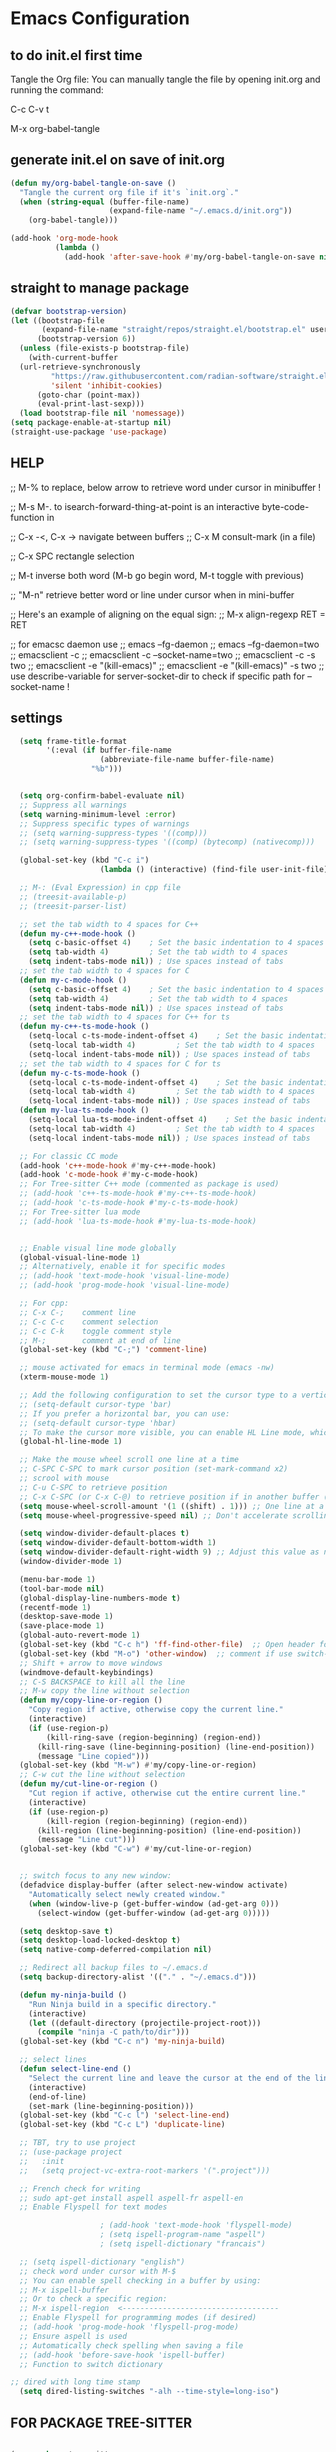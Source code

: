 * Emacs Configuration

** to do init.el first time
Tangle the Org file: You can manually tangle the file by opening init.org and running the command:

C-c C-v t

M-x org-babel-tangle

** generate init.el on save of init.org
#+BEGIN_SRC emacs-lisp :tangle init.el
  (defun my/org-babel-tangle-on-save ()
    "Tangle the current org file if it's `init.org`."
    (when (string-equal (buffer-file-name)
                        (expand-file-name "~/.emacs.d/init.org"))
      (org-babel-tangle)))

  (add-hook 'org-mode-hook
            (lambda ()
              (add-hook 'after-save-hook #'my/org-babel-tangle-on-save nil 'make-it-local)))
#+END_SRC

** straight to manage package
#+BEGIN_SRC emacs-lisp :tangle init.el
  (defvar bootstrap-version)
  (let ((bootstrap-file
         (expand-file-name "straight/repos/straight.el/bootstrap.el" user-emacs-directory))
        (bootstrap-version 6))
    (unless (file-exists-p bootstrap-file)
      (with-current-buffer
  	(url-retrieve-synchronously
           "https://raw.githubusercontent.com/radian-software/straight.el/develop/install.el"
           'silent 'inhibit-cookies)
        (goto-char (point-max))
        (eval-print-last-sexp)))
    (load bootstrap-file nil 'nomessage))
  (setq package-enable-at-startup nil)
  (straight-use-package 'use-package)
#+END_SRC

** HELP
;; M-% to replace, below arrow to retrieve word under cursor in minibuffer !

;; M-s M-. to isearch-forward-thing-at-point is an interactive byte-code-function in

;; C-x -<, C-x ->	navigate between buffers
;; C-x M		consult-mark (in a file)

;; C-x SPC          rectangle selection

;; M-t              inverse both word (M-b go begin word, M-t toggle with previous)

;; "M-n"            retrieve better word or line under cursor when in mini-buffer

;; Here's an example of aligning on the equal sign:
;; M-x align-regexp RET = RET

;; for emacsc daemon use
;; emacs --fg-daemon
;; emacs --fg-daemon=two
;; emacsclient -c
;; emacsclient -c --socket-name=two
;; emacsclient -c -s two
;; emacsclient -e "(kill-emacs)"
;; emacsclient -e "(kill-emacs)" -s two
;; use describe-variable for server-socket-dir to check if specific path for --socket-name !

** settings
#+BEGIN_SRC emacs-lisp :tangle init.el
  (setq frame-title-format
        '(:eval (if buffer-file-name
                    (abbreviate-file-name buffer-file-name)
                  "%b")))


  (setq org-confirm-babel-evaluate nil)
  ;; Suppress all warnings
  (setq warning-minimum-level :error)
  ;; Suppress specific types of warnings
  ;; (setq warning-suppress-types '((comp)))
  ;; (setq warning-suppress-types '((comp) (bytecomp) (nativecomp)))

  (global-set-key (kbd "C-c i")
                	(lambda () (interactive) (find-file user-init-file)))

  ;; M-: (Eval Expression) in cpp file
  ;; (treesit-available-p)
  ;; (treesit-parser-list)

  ;; set the tab width to 4 spaces for C++
  (defun my-c++-mode-hook ()
    (setq c-basic-offset 4)    ; Set the basic indentation to 4 spaces
    (setq tab-width 4)         ; Set the tab width to 4 spaces
    (setq indent-tabs-mode nil)) ; Use spaces instead of tabs
  ;; set the tab width to 4 spaces for C
  (defun my-c-mode-hook ()
    (setq c-basic-offset 4)    ; Set the basic indentation to 4 spaces
    (setq tab-width 4)         ; Set the tab width to 4 spaces
    (setq indent-tabs-mode nil)) ; Use spaces instead of tabs
  ;; set the tab width to 4 spaces for C++ for ts
  (defun my-c++-ts-mode-hook ()
    (setq-local c-ts-mode-indent-offset 4)    ; Set the basic indentation to 4 spaces
    (setq-local tab-width 4)         ; Set the tab width to 4 spaces
    (setq-local indent-tabs-mode nil)) ; Use spaces instead of tabs
  ;; set the tab width to 4 spaces for C for ts
  (defun my-c-ts-mode-hook ()
    (setq-local c-ts-mode-indent-offset 4)    ; Set the basic indentation to 4 spaces
    (setq-local tab-width 4)         ; Set the tab width to 4 spaces
    (setq-local indent-tabs-mode nil)) ; Use spaces instead of tabs
  (defun my-lua-ts-mode-hook ()
    (setq-local lua-ts-mode-indent-offset 4)    ; Set the basic indentation to 4 spaces
    (setq-local tab-width 4)         ; Set the tab width to 4 spaces
    (setq-local indent-tabs-mode nil)) ; Use spaces instead of tabs

  ;; For classic CC mode
  (add-hook 'c++-mode-hook #'my-c++-mode-hook)
  (add-hook 'c-mode-hook #'my-c-mode-hook)
  ;; For Tree-sitter C++ mode (commented as package is used)
  ;; (add-hook 'c++-ts-mode-hook #'my-c++-ts-mode-hook)
  ;; (add-hook 'c-ts-mode-hook #'my-c-ts-mode-hook)
  ;; For Tree-sitter lua mode
  ;; (add-hook 'lua-ts-mode-hook #'my-lua-ts-mode-hook)


  ;; Enable visual line mode globally
  (global-visual-line-mode 1)
  ;; Alternatively, enable it for specific modes
  ;; (add-hook 'text-mode-hook 'visual-line-mode)
  ;; (add-hook 'prog-mode-hook 'visual-line-mode)

  ;; For cpp:
  ;; C-x C-;    comment line
  ;; C-c C-c    comment selection
  ;; C-c C-k    toggle comment style
  ;; M-;        comment at end of line
  (global-set-key (kbd "C-;") 'comment-line)

  ;; mouse activated for emacs in terminal mode (emacs -nw)
  (xterm-mouse-mode 1)

  ;; Add the following configuration to set the cursor type to a vertical bar:
  ;; (setq-default cursor-type 'bar)
  ;; If you prefer a horizontal bar, you can use:
  ;; (setq-default cursor-type 'hbar)
  ;; To make the cursor more visible, you can enable HL Line mode, which highlights the current line:
  (global-hl-line-mode 1)

  ;; Make the mouse wheel scroll one line at a time
  ;; C-SPC C-SPC to mark cursor position (set-mark-command x2)
  ;; scrool with mouse
  ;; C-u C-SPC to retrieve position
  ;; C-x C-SPC (or C-x C-@) to retrieve position if in another buffer (pop-global-mark)
  (setq mouse-wheel-scroll-amount '(1 ((shift) . 1))) ;; One line at a time
  (setq mouse-wheel-progressive-speed nil) ;; Don't accelerate scrolling

  (setq window-divider-default-places t)
  (setq window-divider-default-bottom-width 1)
  (setq window-divider-default-right-width 9) ;; Adjust this value as needed
  (window-divider-mode 1)

  (menu-bar-mode 1)
  (tool-bar-mode nil)
  (global-display-line-numbers-mode t)
  (recentf-mode 1)
  (desktop-save-mode 1)
  (save-place-mode 1)
  (global-auto-revert-mode 1)
  (global-set-key (kbd "C-c h") 'ff-find-other-file)  ;; Open header for cpp
  (global-set-key (kbd "M-o") 'other-window)  ;; comment if use switch-window
  ;; Shift + arrow to move windows
  (windmove-default-keybindings)
  ;; C-S BACKSPACE to kill all the line
  ;; M-w copy the line without selection
  (defun my/copy-line-or-region ()
    "Copy region if active, otherwise copy the current line."
    (interactive)
    (if (use-region-p)
        (kill-ring-save (region-beginning) (region-end))
      (kill-ring-save (line-beginning-position) (line-end-position))
      (message "Line copied")))
  (global-set-key (kbd "M-w") #'my/copy-line-or-region)
  ;; C-w cut the line without selection
  (defun my/cut-line-or-region ()
    "Cut region if active, otherwise cut the entire current line."
    (interactive)
    (if (use-region-p)
        (kill-region (region-beginning) (region-end))
      (kill-region (line-beginning-position) (line-end-position))
      (message "Line cut")))
  (global-set-key (kbd "C-w") #'my/cut-line-or-region)


  ;; switch focus to any new window:
  (defadvice display-buffer (after select-new-window activate)
    "Automatically select newly created window."
    (when (window-live-p (get-buffer-window (ad-get-arg 0)))
      (select-window (get-buffer-window (ad-get-arg 0)))))

  (setq desktop-save t)
  (setq desktop-load-locked-desktop t)
  (setq native-comp-deferred-compilation nil)

  ;; Redirect all backup files to ~/.emacs.d
  (setq backup-directory-alist '(("." . "~/.emacs.d")))

  (defun my-ninja-build ()
    "Run Ninja build in a specific directory."
    (interactive)
    (let ((default-directory (projectile-project-root)))
      (compile "ninja -C path/to/dir")))
  (global-set-key (kbd "C-c n") 'my-ninja-build)

  ;; select lines
  (defun select-line-end ()
    "Select the current line and leave the cursor at the end of the line."
    (interactive)
    (end-of-line)
    (set-mark (line-beginning-position)))
  (global-set-key (kbd "C-c l") 'select-line-end)
  (global-set-key (kbd "C-c L") 'duplicate-line)

  ;; TBT, try to use project
  ;; (use-package project
  ;;   :init
  ;;   (setq project-vc-extra-root-markers '(".project")))

  ;; French check for writing
  ;; sudo apt-get install aspell aspell-fr aspell-en
  ;; Enable Flyspell for text modes

  					; (add-hook 'text-mode-hook 'flyspell-mode)
  					; (setq ispell-program-name "aspell")
  					; (setq ispell-dictionary "francais")

  ;; (setq ispell-dictionary "english")
  ;; check word under cursor with M-$
  ;; You can enable spell checking in a buffer by using:
  ;; M-x ispell-buffer
  ;; Or to check a specific region:
  ;; M-x ispell-region  <-----------------------------------
  ;; Enable Flyspell for programming modes (if desired)
  ;; (add-hook 'prog-mode-hook 'flyspell-prog-mode)
  ;; Ensure aspell is used
  ;; Automatically check spelling when saving a file
  ;; (add-hook 'before-save-hook 'ispell-buffer)
  ;; Function to switch dictionary

;; dired with long time stamp
  (setq dired-listing-switches "-alh --time-style=long-iso")

#+END_SRC

** FOR PACKAGE TREE-SITTER
#+BEGIN_SRC emacs-lisp :tangle init.el

(use-package tree-sitter
  :straight t
  :ensure t
  :hook ((c-mode c++-mode python-mode) . tree-sitter-mode)
  :config
  (use-package tree-sitter-langs
    :straight t
    :ensure t
    :config
    (tree-sitter-require 'cpp)
    (tree-sitter-require 'c)
    (tree-sitter-require 'python))
  ;; Enable highlighting after tree-sitter-mode
  (add-hook 'tree-sitter-after-on-hook #'tree-sitter-hl-mode))

  ;; FOR NATIVE TREE-SITTER
  ;; ;; Run this interactively or add to your config
  ;; ;; (treesit-install-language-grammar 'c)
  ;; ;; (treesit-install-language-grammar 'cpp)
  ;; ;; Use Tree-sitter modes for C and C++
  ;; (setq major-mode-remap-alist
  ;;       '((c-mode          . c-ts-mode)
  ;;         (c++-mode        . c++-ts-mode)))
  ;; ;; Enable Tree-sitter highlighting
  ;; (add-hook 'c-ts-mode-hook #'treesit-font-lock-enable)
  ;; (add-hook 'c++-ts-mode-hook #'treesit-font-lock-enable)

  ;; COMMENTED
  ;; ; to see why c try each restart the grammar and no color in file ???
  ;; (use-package treesit-auto
  ;;   :straight t
  ;;   :custom
  ;;   (treesit-auto-install 'prompt)
  ;;   :config
  ;;   (treesit-auto-add-to-auto-mode-alist 'all)
  ;;   (global-treesit-auto-mode))
  ;; ;; Warning (treesit): Cannot activate tree-sitter, because language grammar for c is unavailable (version-mismatch): 15
  ;; (setq treesit-language-source-alist
  ;;       '((c         "https://github.com/tree-sitter/tree-sitter-c" "v0.20.3")  ;; 0.23.4
  ;; 	;;(cpp       "https://github.com/tree-sitter/tree-sitter-cpp" "v0.23.4")  ;; 0.23.4
  ;;         (python    "https://github.com/tree-sitter/tree-sitter-python" "v0.20.4")
  ;;         (rust      "https://github.com/tree-sitter/tree-sitter-rust" "v0.20.1")
  ;;         (bash      "https://github.com/tree-sitter/tree-sitter-bash" "v0.19.0")))  ;; 0.22.0
  ;;         ;;(lua       "https://github.com/Azganoth/tree-sitter-lua" "v2.1.3")))
  ;; ;; Then install each grammar
  ;; ;; (dolist (lang '(c cpp python rust bash lua))
  ;;   ;; (treesit-install-language-grammar lang))
  ;; ;; C-x C-e on(should have the same):
  ;; ;; (treesit-language-abi-version)
  ;; ;; (treesit-language-abi-version 'lua)
  ;; ;; 13 (#o15, #xd, ?\C-m)
  ;; ;; so version is 13
#+END_SRC

** grep setting
#+BEGIN_SRC emacs-lisp :tangle init.el
  ;; Ensure `grep` and `rgrep` use `ripgrep`
  (setq grep-program "rg")
  ;; launch with ":rgrep"
  ;; "M-n" to retrieve word under cursor to be searched
  ;; In grep buffer, use "n" "p" to see file next/previous preview also with tramp
  ;; In grep buffer, use "C-o" to preview the file under cursor in grep buffer
  ;; Use "M-s ." "M-s M-." to retrieve word under cursor to be searched (classic isearch used)
  ;; define command to search in * from project root :
  (defun my-rgrep-selection-or-word ()
    "Run rgrep with the selected region or the word under the cursor.
  Reuse the existing grep buffer window if open."
    (interactive)
    (let* ((selection (when (use-region-p)
                        (buffer-substring-no-properties (region-beginning) (region-end))))
           (word (or selection (thing-at-point 'word t)))
           (root-dir (project-root (project-current))))
      (rgrep word "*" root-dir)
      (let ((grep-buffer "*grep*"))
        (when (get-buffer grep-buffer)
          (let ((window (get-buffer-window grep-buffer)))
            (if window
                (select-window window)
              (pop-to-buffer grep-buffer)))))))
  (global-set-key (kbd "C-c g") 'my-rgrep-selection-or-word)
#+END_SRC

** crux (useful commands)
#+BEGIN_SRC emacs-lisp :tangle init.el
  ;; Collection of Ridiculously Useful eXtensions
  (use-package crux
    :straight t
    :ensure t
    :config
    (global-set-key (kbd "C-a") 'crux-move-beginning-of-line)
    (global-set-key (kbd "C-o") 'crux-smart-open-line)
    ;; (global-set-key (kbd "C-x C-o") 'crux-other-window-or-switch-buffer)
    ;; (global-set-key (kbd "C-c C-l") 'crux-duplicate-current-line-or-region)
    (global-set-key (kbd "C-c C--") 'crux-kill-whole-line)
    (global-set-key (kbd "C-c ;") 'crux-duplicate-and-comment-current-line-or-region))
#+END_SRC

** doom-themes
#+BEGIN_SRC emacs-lisp :tangle init.el
  (use-package doom-themes
    :straight t
    :ensure t
    :config
    ;; (load-theme 'leuven-dark nil)
    )
#+END_SRC
			 
** material-theme
#+BEGIN_SRC emacs-lisp :tangle init.el
  (use-package material-theme
    :straight t
    :ensure t
    :config
    ;; (load-theme 'material-light t)
    (load-theme 'material t)
    )
#+END_SRC
	     
** powerline
#+BEGIN_SRC emacs-lisp :tangle init.el
  (use-package powerline
    :straight t
    :ensure t
    :config
    (powerline-default-theme))
#+END_SRC

** undo-tree
#+BEGIN_SRC emacs-lisp :tangle init.el
  (use-package undo-tree
    :straight t
    :ensure t
    :init
    (setq undo-tree-auto-save-history t)
    (setq undo-tree-history-directory-alist
          `(("." . ,(expand-file-name "undo-tree-history" user-emacs-directory))))
    :config
    (global-undo-tree-mode)
    ;; Create undo history directory if it doesn't exist
    (unless (file-directory-p (expand-file-name "undo-tree-history" user-emacs-directory))
      (make-directory (expand-file-name "undo-tree-history" user-emacs-directory) t)))
#+END_SRC

** markdown-mode
#+BEGIN_SRC emacs-lisp :tangle init.el
  (use-package markdown-mode
    :straight t
    :ensure t)
#+END_SRC

** Highlight symbols in all buffers
#+BEGIN_SRC emacs-lisp :tangle init.el
  ;; ;; To toggle the highlight of the symbol under the cursor in all buffers:
  (use-package highlight-thing
    :straight t
    :ensure t)
  (require 'highlight-thing)
  ;; Define a list of colors
  (defvar highlight-symbol-colors '("yellow" "cyan" "magenta" "green" "blue" "orange" "red" "purple")
    "List of colors for highlighting symbols.")
  (defvar highlight-symbol-color-index 0
    "Index of the next color to use from `highlight-symbol-colors`.")
  (defvar highlighted-symbols nil
    "List of currently highlighted symbols.")
  (defun toggle-highlight-symbol-at-point ()
    "Toggle highlighting for the symbol at point in all buffers."
    (interactive)
    (let* ((symbol-at-point (thing-at-point 'symbol t))  ;; Ensure the symbol is correctly identified
           (pattern (regexp-quote symbol-at-point)))
      (if (and symbol-at-point (member pattern highlighted-symbols))
  	;; If the symbol is already highlighted, unhighlight it
  	(unhighlight-symbol-at-point pattern)
        ;; Otherwise, highlight the symbol with the next color
        (highlight-symbol-with-next-color symbol-at-point))))
  (defun highlight-symbol-with-next-color (symbol-at-point)
    "Highlight the symbol at point with the next color from `highlight-symbol-colors`."
    (let ((color (nth highlight-symbol-color-index highlight-symbol-colors)))
      (when symbol-at-point
        (save-excursion
          ;; Create a custom face for the symbol with the chosen color
          (let ((face-name (intern (concat "highlight-symbol-face-" color))))
            (unless (facep face-name)
              (make-face face-name)
              (set-face-attribute face-name nil :background color :foreground "black"))
            (dolist (buffer (buffer-list))
              (with-current-buffer buffer
                (highlight-regexp (regexp-quote symbol-at-point) face-name))))
          ;; Add the symbol to the list of highlighted symbols
          (add-to-list 'highlighted-symbols (regexp-quote symbol-at-point))
          ;; Update the color index for the next symbol
          (setq highlight-symbol-color-index (mod (1+ highlight-symbol-color-index) (length highlight-symbol-colors)))))))
  (defun unhighlight-symbol-at-point (pattern)
    "Remove highlighting for the symbol at point in all buffers."
    (interactive)
    (when pattern
      (dolist (buffer (buffer-list))
        (with-current-buffer buffer
          (hi-lock-unface-buffer pattern)))
      ;; Remove the symbol from the list of highlighted symbols
      (setq highlighted-symbols (remove pattern highlighted-symbols))))
  (defun unhighlight-all-symbols-in-all-buffers ()
    "Remove all symbol highlighting in all buffers."
    (interactive)
    (dolist (buffer (buffer-list))
      (with-current-buffer buffer
        (hi-lock-mode 1)  ;; Ensure hi-lock-mode is enabled
        (hi-lock-unface-buffer t)))
    ;; Clear the list of highlighted symbols
    (setq highlighted-symbols nil))
  ;; Bind the function to the shortcut
  (global-set-key (kbd "C-c C-SPC") 'toggle-highlight-symbol-at-point)
  (global-set-key (kbd "C-c C-M-SPC") 'unhighlight-all-symbols-in-all-buffers)
#+END_SRC

** expand-region
#+BEGIN_SRC emacs-lisp :tangle init.el
  (use-package expand-region
    :straight t
    :ensure t
    :config
    (global-set-key (kbd "C-=") 'er/expand-region))
#+END_SRC

** ALT + Arrow Up and ALT + Arrow Down to move lines:
#+BEGIN_SRC emacs-lisp :tangle init.el
  (use-package drag-stuff
    :straight t
    :ensure t
    :config
    (drag-stuff-global-mode 1)
    (global-set-key (kbd "M-<up>") 'drag-stuff-up)
    (global-set-key (kbd "M-<down>") 'drag-stuff-down))
#+END_SRC

** savehist
#+BEGIN_SRC emacs-lisp :tangle init.el
  (use-package savehist
    :straight t
    :ensure t
    :init
    (savehist-mode 1)
    (setq savehist-additional-variables '(command-history)))
#+END_SRC

** eglot
#+BEGIN_SRC emacs-lisp :tangle init.el
  (use-package eglot
    :straight t
    :ensure t
    ;; 2. **Install `clangd`**: Install `clangd` if you haven't already. You can install it using a package manager like `brew`, `apt`, or `choco`:
    ;; sudo apt install clangd
    ;; 3. **Configure Eglot for C++**: Add `clangd` to Eglot's configuration for C++ mode:
    :config
    (add-to-list 'eglot-server-programs '(c++-mode . ("clangd")))
    (add-to-list 'eglot-server-programs '(c-mode . ("clangd")))
    (add-to-list 'eglot-server-programs '(lua-mode . ("lua-language-server")))
    ;; 4. **Start Eglot**: Open a C++ file and start Eglot with `M-x eglot RET`. This will initialize `clangd` for your project.
    ;; 5. **Automatic Startup**: If you want Eglot to start automatically when you open a C++ file, add it to the major-mode hook:
    (add-hook 'c++-mode-hook 'eglot-ensure)
    (add-hook 'c-mode-hook 'eglot-ensure))
  ;; (add-hook 'lua-mode-hook 'eglot-ensure))
  ;; 6. **Project-Specific Configuration**: You can customize `clangd` using a `.dir-locals.el` file in your project directory:
  ;; ((c++-mode . ((eglot-workspace-configuration . (:clangd (:fallbackFlags ["-std=c++17"] :clangTidy (:checks ["*"] :clangdCheck :json-false))))))
  ;;  (c-mode . ((eglot-workspace-configuration . (:clangd (:fallbackFlags ["-std=c11"] :clangTidy (:checks ["*"] :clangdCheck :json-false))))))))
  ;; start eglot on buffers after restart !!
  (add-hook 'emacs-startup-hook
  	  (lambda ()
  	    (dolist (buf (buffer-list))
  	      (with-current-buffer buf
  		(when (and (or (derived-mode-p 'c-mode)
  			       (derived-mode-p 'c++-mode)
  			       (derived-mode-p 'lua-mode))
  			   (not (eglot-current-server)))
  		  (eglot-ensure))))))
  (with-eval-after-load 'eglot
    (define-key eglot-mode-map (kbd "M-m r") 'eglot-rename)
    (define-key eglot-mode-map (kbd "M-m o") 'eglot-code-action-organize-imports)
    (define-key eglot-mode-map (kbd "M-m h") 'eldoc)
    (define-key eglot-mode-map (kbd "M-m =") 'eglot-format)
    (define-key eglot-mode-map (kbd "M-m ?") 'xref-find-references)
    (define-key eglot-mode-map (kbd "M-.")   'xref-find-definitions))
#+END_SRC

** Company Mode
#+BEGIN_SRC emacs-lisp :tangle init.el
  (use-package company
    :straight t
    :init
    (global-company-mode)
    :config
    (setq company-idle-delay 0.2
          company-minimum-prefix-length 1
          company-show-numbers t
          company-tooltip-align-annotations t)
    :bind (:map company-active-map
                ("<tab>" . company-complete-selection)
                ("C-n" . company-select-next)
                ("C-p" . company-select-previous)))
#+END_SRC

** yasnippet (completion)
#+BEGIN_SRC emacs-lisp :tangle init.el
  ;; Optionnel : snippets pour les complétions
  (use-package yasnippet
    :straight t
    :init (yas-global-mode 1))
#+END_SRC

** company-box (Optionnel : affichage visuel des complétions)
#+BEGIN_SRC emacs-lisp :tangle init.el
  (use-package company-box
    :straight t
    :hook (company-mode . company-box-mode))
#+END_SRC

** Magit
#+BEGIN_SRC emacs-lisp :tangle init.el
  (use-package magit
    :straight t
    :ensure t
    :bind (("C-x g" . magit-status)
           ("C-x M-g" . magit-dispatch)))
  ;; seems needed to have magit ok to find git
  (eval-after-load 'tramp
    '(setq magit-remote-git-executable "/usr/bin/git"))
  ;; magit-ediff-show-commit  : to see the diff of file as vscode
  ;; magit-log-buffer-file    : to see all previous commit for file
#+END_SRC

** git-gutter (view git change in margin)
#+BEGIN_SRC emacs-lisp :tangle init.el
  (use-package git-gutter
    :straight t
    :ensure t
    :config
    (global-git-gutter-mode +1))
#+END_SRC

** Install and configure Vertico
#+BEGIN_SRC emacs-lisp :tangle init.el
  (use-package vertico
    :straight t
    :ensure t
    :init
    (vertico-mode)
    :config
    (define-key vertico-map (kbd "DEL") #'vertico-directory-delete-word)
    :custom
    (vertico-resize t)  ;; Enable dynamic resizing
    (vertico-count 30)) ;; Number of candidates to show
  (setq max-mini-window-height 0.5)  ;; max 50%
  ;; Optional enhancements
  (use-package marginalia
    :straight t
    :ensure t
    :init
    (marginalia-mode))
  (use-package orderless
    :straight t
    :ensure t
    :custom
    (completion-styles '(orderless basic))
    (completion-category-defaults nil)
    (completion-category-overrides '((file (styles basic partial-completion)))))
#+END_SRC

** consult
#+BEGIN_SRC emacs-lisp :tangle init.el
  (use-package consult
    :straight t
    :ensure t
    :bind (("C-s" . consult-line)    ;; "M-n" to retrieve line under cursor when in mini-buffer 
           ("M-y" . consult-yank-pop)
           ("C-x b" . consult-buffer)
           ("C-x M" . consult-mark)
           ("C-x 4 b" . consult-buffer-other-window)
           ("C-x 5 b" . consult-buffer-other-frame)
           ("M-g g" . consult-goto-line)
           ("M-g M-g" . consult-goto-line)
           ("C-x C-r" . consult-recent-file)
           ("M-s r" . my-consult-ripgrep-standard)
           ("M-s R" . my/consult-ripgrep-all)
           ("M-s l" . consult-line)))

  ;; Standard Search:
  (defun my-consult-ripgrep-standard ()
    "Run consult-ripgrep with standard parameters."
    (interactive)
    (let ((consult-ripgrep-args "rg --null --line-buffered --color=never --max-columns=1000 --path-separator / --smart-case --no-heading --line-number")
          (symbol (thing-at-point 'symbol t)))
      (if symbol
  	(consult-ripgrep nil symbol)
        (consult-ripgrep))))
  ;; Search All Files:
  (defun my/consult-ripgrep-all ()
    "Run consult-ripgrep to search all files."
    (interactive)
    (let ((consult-ripgrep-args "rg -uu --null --line-buffered --color=never --max-columns=1000 --path-separator / --smart-case --no-heading --line-number")
          (symbol (thing-at-point 'symbol t)))
      (if symbol
  	(consult-ripgrep nil symbol)
        (consult-ripgrep))))

  ;; (defun consult-ripgrep-with-symbol-at-point ()
  ;;   "Run `consult-ripgrep` with the symbol at point as the initial input."
  ;;   (interactive)
  ;;   (let ((symbol (thing-at-point 'symbol t)))
  ;;     (if symbol
  ;;         (consult-ripgrep nil symbol)
  ;;       (message "No symbol found under cursor."))))

  ;; ;; Bind the custom function to a key
  ;; (global-set-key (kbd "C-c r") 'consult-ripgrep-with-symbol-at-point)
#+END_SRC

** deadgrep
#+BEGIN_SRC emacs-lisp :tangle init.el
  					; (use-package deadgrep
  					;              :straight t
  					;              :ensure t
  					;              :init
  					;              :config
  					;              (global-set-key (kbd "<f5>") #'deadgrep))
#+END_SRC
;

** rg
#+BEGIN_SRC emacs-lisp :tangle init.el
  					; (use-package rg
  					;              :straight t
  					;              :ensure t
  					;              :init
  					;              :config
  					;              (rg-enable-default-bindings)) ;; C-c S
  					; (with-eval-after-load 'rg
  					;                       (advice-add 'rg-run :after
  					;                                   #'(lambda (_pattern _files _dir &optional _literal _confirm _flags) (pop-to-buffer (rg-buffer-name)))))
#+END_SRC

** which-key
#+BEGIN_SRC emacs-lisp :tangle init.el
  ;; Install and configure which-key
  (use-package which-key
    :straight t
    :ensure t
    :init
    :config
    (which-key-mode t)
    (which-key-enable-god-mode-support)
    (setq which-key-idle-delay 0.5))  ;; Adjust the delay as needed
#+END_SRC

** lua-mode
#+BEGIN_SRC emacs-lisp :tangle init.el
  ;; ;; Install lua-mode
  ;; (use-package lua-mode
  ;;              :straight t
  ;;              :ensure t)
  ;; ;; Download love-minor-mode: Clone the love-minor-mode repository from GitHub.
  ;; ;; git clone https://github.com/ejmr/love-minor-mode.git ~/.emacs.d/love-minor-mode
  ;; ;; Load love-minor-mode
  ;; (add-to-list 'load-path "~/.emacs.d/love-minor-mode")
  ;; (require 'love-minor-mode)
  ;; ;; Enable love-minor-mode for lua-mode
  ;; (add-hook 'lua-mode-hook 'love-minor-mode)
  ;; (global-set-key (kbd "M-p") (lambda () (interactive) (shell-command "love .")))
#+END_SRC

** multiple-cursors
#+BEGIN_SRC emacs-lisp :tangle init.el
  ;; C-g    To remove selection after multi-cursor creation
  ;; Install multiple-cursors
  (use-package multiple-cursors
    :straight t
    :ensure t
    :bind (("C-S-c C-S-c" . mc/edit-lines)
           ;; ("C-<" . mc/mark-next-like-this)
           ;; ("C-M-<" . mc/skip-to-next-like-this)
           ("C-c C-d" . mc/skip-to-next-like-this)
           ;; ("C->" . mc/mark-previous-like-this)
           ;;("C-c C-<" . mc/mark-all-like-this)
           ("C-c C-a" . mc/mark-all-like-this)
           ))
  (global-set-key (kbd "C-d") 'mc/mark-next-like-this)
#+END_SRC

** vterm
#+BEGIN_SRC emacs-lisp :tangle init.el
  ;; (require 'vterm)
  (use-package vterm
    :straight t
    :ensure t
    :bind ("C-c t" . my-vterm)
    :config
    (setq vterm-size 80)
    (setq vterm-command "/bin/bash"))
  (defun my-vterm ()
    "Open a new instance of vterm."
    (interactive)
    (vterm (generate-new-buffer-name "vterm")))
#+END_SRC

** org
#+BEGIN_SRC emacs-lisp :tangle init.el
  					; (require 'org)
  ;; pomodoro
  ;; org-timer-set-timer
  ;; org-timer-pause-or-continue

  ;; IMAGE with ORG

  ;; (use-package org-download
  ;;     :straight t
  ;;   :ensure t
  ;;   :config
  ;;   (setq org-download-image-dir "images")
  ;;   (add-hook 'dired-mode-hook 'org-download-enable))

  ;; to view all image link:
  ;; add a description:
  ;; [[file:images/example.png][Click to view image]]
  ;; Or use C-c ' to open the Org source block (if inside one).
  ;; Or toggle visibility with org-toggle-link-display.

  ;; [[file:images/example.png]]
  ;; This assumes the image is in a subfolder images/ relative to the .org file.

  ;; try yank-media (yank-media-type) to yank a copy image from external
  ;; Make sure your image link looks like this:
  ;; [[file:/path/to/image.png]]
  ;; Avoid adding a description inside the link (like `[[file:/path/to/image.png][desc]]`) unless you use a prefix when toggling.
  ;; C-c C-x C-v
  ;; This runs `org-toggle-inline-images`, which shows or hides images inline.
  ;; If your link includes a description, use:
  ;; C-u C-c C-x C-v
  ;; Add this to your Emacs config to always show images when opening `.org` files:
  ;; (setq org-startup-with-inline-images t)
  ;; If you're generating images dynamically (e.g., via code blocks), add this hook:
  ;; (add-hook 'org-babel-after-execute-hook 'org-redisplay-inline-images)
  ;; You can control image size with:
  ;; (setq org-image-actual-width 300) ; or nil to use actual size

  ;; https://github.com/plantuml/plantuml/releases
  ;; To do plantuml
  (org-babel-do-load-languages
   'org-babel-load-languages
   '((plantuml . t))) ; this line activates plantuml
  (setq org-plantuml-jar-path (expand-file-name "/home/coyote/.emacs.d/.local/etc/plantuml.jar"))
  ;; Add this to your config to show images automatically:
  (setq org-startup-with-inline-images t)
  (add-hook 'org-babel-after-execute-hook 'org-redisplay-inline-images)
  ;; 1. Place your cursor inside the block and press:
  ;; C-c C-c
  ;; This runs the block and generates `hello.png`.
  ;; 2. If it doesn’t show automatically, press:
  ;; C-c C-x C-v
  ;; to toggle inline image display.
  ;; 3. ### ✅ Example Block Recap
  ;; ```org
  ;; #+BEGIN_SRC plantuml :file hello.png
  ;; @startuml
  ;; Bob -> Alice : hello
  ;; @enduml
  ;; #+END_SRC
  ;; ```

  ;; C-c C-o (org-open-at-point) Opens the link under the cursor. This works for URLs, files, headlines, and more.
  ;; RET (Enter key) — if configured You can make pressing Enter open links by adding this to your config:
  (setq org-return-follows-link t)

  ;; To **decrease image size** and make it persistent, add this to your Emacs config (`init.el` or `.emacs`):
  ;; (setq org-image-actual-width 300)  ;; or any number of pixels you prefer
  ;; This controls the **maximum width** of displayed images. You can also use a list of widths:
  ;; (setq org-image-actual-width '(300))  ;; safer for Org's internal handling
  ;; If you want images to scale automatically to fit your window, you can use:
  ;; (setq org-image-actual-width nil)  ;; uses actual image size
  ;; After changing the setting, you can refresh the display with:
  ;; (org-display-inline-images)
#+END_SRC

** pulsar
#+BEGIN_SRC emacs-lisp :tangle init.el
  					; (use-package pulsar
  					;              :straight t
  					;              :ensure t
  					;              :config
  					;              (pulsar-global-mode 1))
  					; (add-hook 'minibuffer-setup-hook #'pulsar-pulse-line)
#+END_SRC

** switch-window
#+BEGIN_SRC emacs-lisp :tangle init.el
  (winner-mode 1)  ;; winner-undo (C-c <left>) and winner-redo (C-c <right>)
  ;; add easier switch windows
  (use-package switch-window
    :straight t
    :ensure t
    :config
    ;; (advice-add 'switch-window :after 'pulsar-pulse-line)

    (global-set-key (kbd "M-o") 'switch-window)

    ;; (global-set-key (kbd "C-c m") 'delete-other-windows)
    (global-set-key (kbd "C-c m") 'maximize-window)

    ;; (global-set-key (kbd "C-c h") 'split-window-below)
    (global-set-key (kbd "C-c _") 'switch-window-then-split-below)

    ;; (global-set-key (kbd "C-c v") 'split-window-right)
    (global-set-key (kbd "C-c v") 'switch-window-then-split-right)

    ;; (global-set-key (kbd "C-c c") 'delete-window)
    (global-set-key (kbd "C-c c") 'switch-window-then-delete)

    (global-set-key (kbd "C-x 4 d") 'switch-window-then-dired)
    (global-set-key (kbd "C-x 4 f") 'switch-window-then-find-file)
    (global-set-key (kbd "C-x 4 m") 'switch-window-then-compose-mail)
    (global-set-key (kbd "C-x 4 r") 'switch-window-then-find-file-read-only)

    (global-set-key (kbd "C-x 4 C-f") 'switch-window-then-find-file)
    (global-set-key (kbd "C-x 4 C-o") 'switch-window-then-display-buffer)

    (global-set-key (kbd "C-x 4 0") 'switch-window-then-kill-buffer)

    ;; I use text terminal, but I want bigger label.
    ;; The only choice is using asciiart, which draw a bigger label with small ascii char.
    ;; (setq switch-window-shortcut-appearance 'text)
    ;; (setq switch-window-shortcut-appearance 'asciiart)  ;; for terminal emacs mode !

    ;; I want to select a window with "a-z" instead of "1-9".
    (setq switch-window-shortcut-style 'qwerty)
    ;; Note: user can arrange qwerty shortcuts by variable `switch-window-qwerty-shortcuts'.
    ;; I want to hide window label when window's number < 3
    (setq switch-window-threshold 2)
    ;; I want to select minibuffer with label "z".
    (setq switch-window-minibuffer-shortcut ?z))
#+END_SRC

** meow
#+BEGIN_SRC emacs-lisp :tangle init.el
  (use-package meow
    :straight t
    :ensure t)
  (defun meow-setup ()
    (setq meow-cheatsheet-layout meow-cheatsheet-layout-qwerty)
    (meow-motion-overwrite-define-key
     '("j" . meow-next)
     '("k" . meow-prev)
     '("<escape>" . ignore))
    (meow-leader-define-key
     ;; SPC j/k will run the original command in MOTION state.
     '("j" . "H-j")
     '("k" . "H-k")
     ;; Use SPC (0-9) for digit arguments.
     '("1" . meow-digit-argument)
     '("2" . meow-digit-argument)
     '("3" . meow-digit-argument)
     '("4" . meow-digit-argument)
     '("5" . meow-digit-argument)
     '("6" . meow-digit-argument)
     '("7" . meow-digit-argument)
     '("8" . meow-digit-argument)
     '("9" . meow-digit-argument)
     '("0" . meow-digit-argument)
     '("/" . meow-keypad-describe-key)
     '("?" . meow-cheatsheet))
    (meow-normal-define-key
     '("0" . meow-expand-0)
     '("9" . meow-expand-9)
     '("8" . meow-expand-8)
     '("7" . meow-expand-7)
     '("6" . meow-expand-6)
     '("5" . meow-expand-5)
     '("4" . meow-expand-4)
     '("3" . meow-expand-3)
     '("2" . meow-expand-2)
     '("1" . meow-expand-1)
     '("-" . negative-argument)
     '(";" . meow-reverse)
     '("," . meow-inner-of-thing)
     '("." . meow-bounds-of-thing)
     '("[" . meow-beginning-of-thing)
     '("]" . meow-end-of-thing)
     '("a" . meow-append)
     '("A" . meow-open-below)
     '("b" . meow-back-word)
     '("B" . meow-back-symbol)
     '("c" . meow-change)
     '("d" . meow-delete)
     '("D" . meow-backward-delete)
     '("e" . meow-next-word)
     '("E" . meow-next-symbol)
     '("f" . meow-find)
     '("g" . meow-cancel-selection)
     '("G" . meow-grab)
     '("h" . meow-left)
     '("H" . meow-left-expand)
     '("i" . meow-insert)
     '("I" . meow-open-above)
     '("j" . meow-next)
     '("J" . meow-next-expand)
     '("k" . meow-prev)
     '("K" . meow-prev-expand)
     '("l" . meow-right)
     '("L" . meow-right-expand)
     '("m" . meow-join)
     '("n" . meow-search)
     '("o" . meow-block)
     '("O" . meow-to-block)
     '("p" . meow-yank)
     '("q" . meow-quit)
     '("Q" . meow-goto-line)
     '("r" . meow-replace)
     '("R" . meow-swap-grab)
     '("s" . meow-kill)
     '("t" . meow-till)
     '("u" . meow-undo)
     '("U" . meow-undo-in-selection)
     '("v" . meow-visit)
     '("w" . meow-mark-word)
     '("W" . meow-mark-symbol)
     '("x" . meow-line)
     '("X" . meow-goto-line)
     '("y" . meow-save)
     '("Y" . meow-sync-grab)
     '("z" . meow-pop-selection)
     '("'" . repeat)
     '("<escape>" . ignore)))
  (require 'meow)
  (meow-setup)
  (meow-global-mode 1)
#+END_SRC


